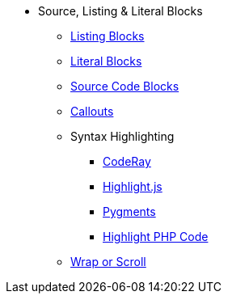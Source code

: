 * Source, Listing & Literal Blocks
** xref:listing.adoc[Listing Blocks]
** xref:literal.adoc[Literal Blocks]
** xref:source.adoc[Source Code Blocks]
** xref:callout.adoc[Callouts]
** Syntax Highlighting
*** xref:coderay.adoc[CodeRay]
*** xref:highlightjs.adoc[Highlight.js]
*** xref:pygments.adoc[Pygments]
*** xref:highlight-php.adoc[Highlight PHP Code]
** xref:wrap.adoc[Wrap or Scroll]
